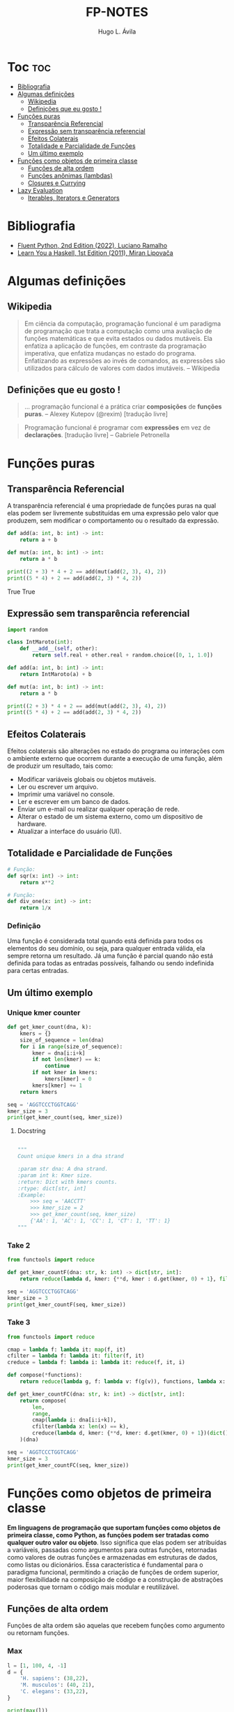 #+TITLE: FP-NOTES
#+AUTHOR: Hugo L. Ávila
#+OPTIONS: broken-links:mark
#+PROPERTY: header-args :results drawer output
#+STARTUP: overview

* Toc :toc:
- [[#bibliografia][Bibliografia]]
- [[#algumas-definições][Algumas definições]]
  - [[#wikipedia][Wikipedia]]
  - [[#definições-que-eu-gosto-][Definições que eu gosto !]]
- [[#funções-puras][Funções puras]]
  - [[#transparência-referencial][Transparência Referencial]]
  - [[#expressão-sem-transparência-referencial][Expressão sem transparência referencial]]
  - [[#efeitos-colaterais][Efeitos Colaterais]]
  - [[#totalidade-e-parcialidade-de-funções][Totalidade e Parcialidade de Funções]]
  - [[#um-último-exemplo][Um último exemplo]]
- [[#funções-como-objetos-de-primeira-classe][Funções como objetos de primeira classe]]
  - [[#funções-de-alta-ordem][Funções de alta ordem]]
  - [[#funções-anônimas-lambdas][Funções anônimas (lambdas)]]
  - [[#closures-e-currying][Closures e Currying]]
- [[#lazy-evaluation][Lazy Evaluation]]
  - [[#iterables-iterators-e-generators][Iterables, Iterators e Generators]]

* Bibliografia
- [[https://www.oreilly.com/library/view/fluent-python-2nd/9781492056348/][Fluent Python, 2nd Edition (2022), Luciano Ramalho]]
- [[https://learnyouahaskell.com/][Learn You a Haskell, 1st Edition (2011), Miran Lipovača]]

* Algumas definições

** Wikipedia
#+BEGIN_QUOTE
Em ciência da computação, programação funcional é um paradigma de programação que trata a computação como uma avaliação de funções matemáticas e que evita estados ou dados mutáveis. Ela enfatiza a aplicação de funções, em contraste da programação imperativa, que enfatiza mudanças no estado do programa. Enfatizando as expressões ao invés de comandos, as expressões são utilizados para cálculo de valores com dados imutáveis.
-- Wikipedia
#+END_QUOTE

** Definições que eu gosto !
#+BEGIN_QUOTE
... programação funcional é a prática criar *composições* de *funções puras*.
-- Alexey Kutepov (@rexim) [tradução livre]
#+END_QUOTE

#+BEGIN_QUOTE
Programação funcional é programar com *expressões* em vez de *declarações*. [tradução livre]
-- Gabriele Petronella
#+END_QUOTE

* Funções puras
** Transparência Referencial
A transparência referencial é uma propriedade de funções puras na qual elas podem ser livremente substituídas em uma expressão pelo valor que produzem, sem modificar o comportamento ou o resultado da expressão.

#+BEGIN_SRC python :exports both
  def add(a: int, b: int) -> int:
      return a + b

  def mut(a: int, b: int) -> int:
      return a * b

  print((2 + 3) * 4 + 2 == add(mut(add(2, 3), 4), 2))
  print((5 * 4) + 2 == add(add(2, 3) * 4, 2))
#+END_SRC

#+RESULTS:
:results:
True
True
:end:

** Expressão sem transparência referencial
#+BEGIN_SRC python
  import random

  class IntMaroto(int):
      def __add__(self, other):
          return self.real + other.real + random.choice([0, 1, 1.0])

  def add(a: int, b: int) -> int:
      return IntMaroto(a) + b

  def mut(a: int, b: int) -> int:
      return a * b

  print((2 + 3) * 4 + 2 == add(mut(add(2, 3), 4), 2))
  print((5 * 4) + 2 == add(add(2, 3) * 4, 2))
#+END_SRC

#+RESULTS:
:results:
True
False
:end:

** Efeitos Colaterais
Efeitos colaterais são alterações no estado do programa ou interações com o ambiente externo que ocorrem durante a execução de uma função, além de produzir um resultado, tais como:

- Modificar variáveis globais ou objetos mutáveis.
- Ler ou escrever um arquivo.
- Imprimir uma variável no console.
- Ler e escrever em um banco de dados.
- Enviar um e-mail ou realizar qualquer operação de rede.
- Alterar o estado de um sistema externo, como um dispositivo de hardware.
- Atualizar a interface do usuário (UI).
  
** Totalidade e Parcialidade de Funções
#+BEGIN_SRC python
  # Função: 
  def sqr(x: int) -> int:
      return x**2

  # Função: 
  def div_one(x: int) -> int:
      return 1/x 

#+END_SRC

*** Definição
Uma função é considerada total quando está definida para todos os elementos do seu domínio, ou seja, para qualquer entrada válida, ela sempre retorna um resultado. Já uma função é parcial quando não está definida para todas as entradas possíveis, falhando ou sendo indefinida para certas entradas.
** Um último exemplo
*** Unique kmer counter
#+BEGIN_SRC python
  def get_kmer_count(dna, k):
      kmers = {}
      size_of_sequence = len(dna)
      for i in range(size_of_sequence):
          kmer = dna[i:i+k]
          if not len(kmer) == k:
              continue
          if not kmer in kmers:
              kmers[kmer] = 0
          kmers[kmer] += 1
      return kmers

  seq = 'AGGTCCCTGGTCAGG'
  kmer_size = 3
  print(get_kmer_count(seq, kmer_size))
      
#+END_SRC

#+RESULTS:
:results:
{'AGG': 2, 'GGT': 2, 'GTC': 2, 'TCC': 1, 'CCC': 1, 'CCT': 1, 'CTG': 1, 'TGG': 1, 'TCA': 1, 'CAG': 1}
:end:

**** Docstring
#+BEGIN_SRC python

        """
        Count unique kmers in a dna strand

        :param str dna: A dna strand.
        :param int k: Kmer size.
        :return: Dict with kmers counts.
        :rtype: dict[str, int]
        :Example:
            >>> seq = 'AACCTT'
            >>> kmer_size = 2
            >>> get_kmer_count(seq, kmer_size)
            {'AA': 1, 'AC': 1, 'CC': 1, 'CT': 1, 'TT': 1}
        """
#+END_SRC

*** Take 2
#+BEGIN_SRC python
  from functools import reduce

  def get_kmer_countF(dna: str, k: int) -> dict[str, int]:
      return reduce(lambda d, kmer: {**d, kmer : d.get(kmer, 0) + 1}, filter(lambda x: len(x) == k, map(lambda x: dna[x: x+k], range(len(dna)))), {})

  seq = 'AGGTCCCTGGTCAGG'
  kmer_size = 3
  print(get_kmer_countF(seq, kmer_size))
#+END_SRC

*** Take 3
#+BEGIN_SRC python
  from functools import reduce

  cmap = lambda f: lambda it: map(f, it)
  cfilter = lambda f: lambda it: filter(f, it)
  creduce = lambda f: lambda i: lambda it: reduce(f, it, i)

  def compose(*functions):
      return reduce(lambda g, f: lambda v: f(g(v)), functions, lambda x: x)

  def get_kmer_countFC(dna: str, k: int) -> dict[str, int]:
      return compose(
          len,
          range,
          cmap(lambda i: dna[i:i+k]),
          cfilter(lambda x: len(x) == k),
          creduce(lambda d, kmer: {**d, kmer: d.get(kmer, 0) + 1})(dict())
      )(dna)

  seq = 'AGGTCCCTGGTCAGG'
  kmer_size = 3
  print(get_kmer_countFC(seq, kmer_size))
#+END_SRC

#+RESULTS:
:results:
{'AGG': 2, 'GGT': 2, 'GTC': 2, 'TCC': 1, 'CCC': 1, 'CCT': 1, 'CTG': 1, 'TGG': 1, 'TCA': 1, 'CAG': 1}
:end:

* Funções como objetos de primeira classe
**Em linguagens de programação que suportam funções como objetos de primeira classe, como Python, as funções podem ser tratadas como qualquer outro valor ou objeto**. Isso significa que elas podem ser atribuídas a variáveis, passadas como argumentos para outras funções, retornadas como valores de outras funções e armazenadas em estruturas de dados, como listas ou dicionários. Essa característica é fundamental para o paradigma funcional, permitindo a criação de funções de ordem superior, maior flexibilidade na composição de código e a construção de abstrações poderosas que tornam o código mais modular e reutilizável.

** Funções de alta ordem
Funções de alta ordem são aquelas que recebem funções como argumento ou retornam funções.

*** Max
#+BEGIN_SRC python
  l = [1, 100, 4, -1]
  d = {
      'H. sapiens': (38,22),
      'M. musculos': (40, 21),
      'C. elegans': (33,22),
  }

  print(max(l))
  print(max(d))
#+END_SRC

** Funções anônimas (lambdas)
*** Just syntax sugar ?
#+BEGIN_QUOTE
Pequenas funções anônimas podem ser criadas com a palavra-chave lambda. Esta função retorna a soma de seus dois argumentos: lambda a, b: a+b. As funções lambda podem ser usadas sempre que objetos função forem necessários. Eles são sintaticamente restritos a uma única expressão. Semanticamente, eles são apenas açúcar sintático para uma definição de função normal. Como definições de funções aninhadas, as funções lambda podem referenciar variáveis contidas no escopo:
---Python Docs (3.12)
#+END_QUOTE

*** Exemplo
#+BEGIN_SRC python
  d = {
      'H. sapiens': (38,22),
      'M. musculos': (40, 21),
      'C. elegans': (33,22),
  }

  print(max(d))
#+END_SRC

** Closures e Currying
Closures são funções que "lembram" o ambiente em que foram criadas, ou seja, elas mantêm o acesso às variáveis do escopo em que foram definidas, mesmo após a execução desse escopo ter terminado. Isso permite criar funções com comportamentos específicos baseados no contexto em que foram geradas.

#+BEGIN_SRC python
  def add(a, b):
      return a + b

  print(add(1, 2))
#+END_SRC

*** ...
- ^@decorators

  #+BEGIN_SRC python
    import time

    def extreme_complex_function(a_arg):
        """ La la la la i'm a docstring """
        return (extreme_complex_operation_that_you_dont_wanna_see := lambda x: time.sleep(x) or x)(a_arg)


    print(extreme_complex_function(2))
  #+END_SRC
  
*** ...take 2
  #+BEGIN_SRC python
    import time

    def timer(func):
        def wrapper(*args, **kwargs):
            start_time = time.perf_counter()
            result = func(*args, **kwargs)
            end_time = time.perf_counter()
            print(f'Function execution took: {end_time - start_time}s')
            return result
        return wrapper

    def extreme_complex_function(a_arg):
        """ La la la la i'm a docstring """
        return (extreme_complex_operation_that_you_dont_wanna_see := lambda x: time.sleep(x) or x)(a_arg)


    print(extreme_complex_function(2))
  #+END_SRC

*** ...take 3
  #+BEGIN_SRC python
    import time
    from dataclasses import dataclass
    from collections.abc import Callable
    from typing import Any

    @dataclass
    class TimerResult:
        result: Any
        time: int

    def timer(func: Callable) -> Callable[[Any], TimerResult]:

        def wrapper(*args: Any, **kwargs: Any) -> TimerResult:
            return (lambda start: lambda result: lambda end: TimerResult(result, end - start))(time.perf_counter())( func(*args, **kwargs))(time.perf_counter())

        return wrapper

    @timer
    def extreme_complex_function(a_arg):
        """ La la la la i'm a docstring """
        return (extreme_complex_operation := lambda x: time.sleep(x) or x)(a_arg)

    print(extreme_complex_function(2))
  #+END_SRC

* Lazy Evaluation
Lazy Evaluation (avaliação atrasada ou preguiçosa) é uma estratégia de execução em que uma expressão só é avaliada quando seu valor é realmente necessário, evitando cálculos desnecessários e economizando recursos. **No Python, a forma principal de implementar lazy evaluation é através de geradores, que utilizam a palavra-chave yield** para produzir valores sob demanda, permitindo a iteração eficiente de grandes conjuntos de dados sem carregar tudo na memória de uma vez.

** Iterables, Iterators e Generators 
#+BEGIN_SRC python
  class DNA:
      def __init__(self, strand):
          self.strand = strand

      def __iter__(self):
          ...

  class GCIterator:
      def __init__(self, dna):
          self.dna = dna.strand
          self.state = 0

      def __iter__(self):
          return self

      def __next__(self):
          ...
#+END_SRC

*** take 2
#+BEGIN_SRC python
  class DNA:
      def __init__(self, strand):
          self.strand = strand

      def __iter__(self):
          return iter(self.strand)

  class GCIterator:
      def __init__(self, dna):
          self.dna = dna.strand
          self.state = 0

      def __iter__(self):
          return self

      def __next__(self):
          while self.state < len(self.dna):
              current_base = self.dna[self.state]
              self.state += 1 
              if current_base.upper() in {'G', 'C'}:
                  return current_base
          raise StopIteration

  dna = DNA('CCTCTGCAACCAAAC')
#+END_SRC

